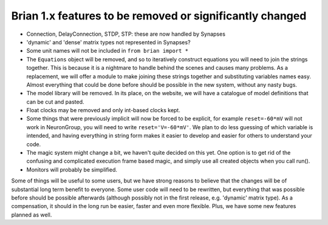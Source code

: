 Brian 1.x features to be removed or significantly changed
=========================================================

* Connection, DelayConnection, STDP, STP: these are now handled by Synapses
* 'dynamic' and 'dense' matrix types not represented in Synapses?
* Some unit names will not be included in ``from brian import *``
* The ``Equations`` object will be removed, and so to iteratively construct
  equations you will need to join the strings together. This is because it is
  a nightmare to handle behind the scenes and causes many problems. As a
  replacement, we will offer a module to make joining these strings together
  and substituting variables names easy. Almost everything that could be done
  before should be possible in the new system, without any nasty bugs.
* The model library will be removed. In its place, on the website, we will have
  a catalogue of model definitions that can be cut and pasted.
* Float clocks may be removed and only int-based clocks kept.
* Some things that were previously implicit will now be forced to be explicit,
  for example ``reset=-60*mV`` will not work in NeuronGroup, you will need to
  write ``reset='V=-60*mV'``. We plan to do less guessing of which variable
  is intended, and having everything in string form makes it easier to develop
  and easier for others to understand your code.
* The magic system might change a bit, we haven't quite decided on this yet.
  One option is to get rid of the confusing and complicated execution frame
  based magic, and simply use all created objects when you call run().
* Monitors will probably be simplified.

Some of things will be useful to some users, but we have strong reasons to
believe that the changes will be of substantial long term benefit to everyone.
Some user code will need to be rewritten, but everything that was possible
before should be possible afterwards (although possibly not in the first
release, e.g. 'dynamic' matrix type). As a compensation, it should in the long
run be easier, faster and even more flexible. Plus, we have some new features
planned as well.